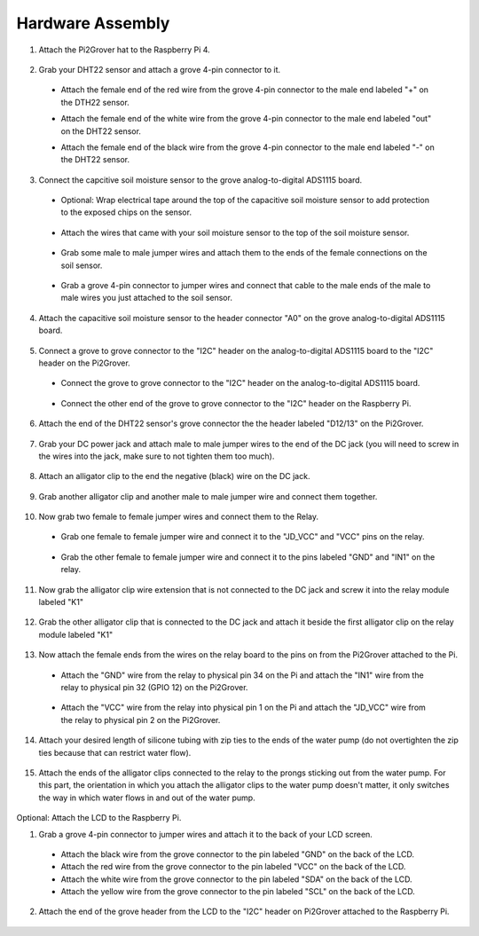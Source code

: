 .. _hardware:

=================
Hardware Assembly
=================

1. Attach the Pi2Grover hat to the Raspberry Pi 4.

  .. figure:: ../images/assembly/File_000.jpeg
    :width: 400
    :alt: Raspberry Pi and Pi2Grover.

  .. figure:: ../images/assembly/File_001.jpeg
    :width: 400
    :alt: Pi2Grover attached to the Raspberry Pi.

2. Grab your DHT22 sensor and attach a grove 4-pin connector to it.

  - Attach the female end of the red wire from the grove 4-pin connector to the male end labeled "+" on the DTH22 sensor.
  - Attach the female end of the white wire from the grove 4-pin connector to the male end labeled "out" on the DHT22 sensor.
  - Attach the female end of the black wire from the grove 4-pin connector to the male end labeled "-" on the DHT22 sensor.

    .. figure:: ../images/assembly/File_006.jpeg
      :width: 400
      :alt: Pi2Grover attached to the Raspberry Pi.

    .. figure:: ../images/assembly/File_009.jpeg
      :width: 400
      :alt: Pi2Grover attached to the Raspberry Pi.

    .. figure:: ../images/assembly/File_004.jpeg
      :width: 400
      :alt: Pi2Grover attached to the Raspberry Pi.

3. Connect the capcitive soil moisture sensor to the grove analog-to-digital ADS1115 board.

  - Optional: Wrap electrical tape around the top of the capacitive soil moisture sensor to add protection to the exposed chips on the sensor.

    .. figure:: ../images/assembly/File_012.jpeg
      :width: 400
      :alt: Pi2Grover attached to the Raspberry Pi.

  - Attach the wires that came with your soil moisture sensor to the top of the soil moisture sensor.

    .. figure:: ../images/assembly/File_016.jpeg
      :width: 400
      :alt: Pi2Grover attached to the Raspberry Pi.

  - Grab some male to male jumper wires and attach them to the ends of the female connections on the soil sensor.

    .. figure:: ../images/assembly/File_018.jpeg
      :width: 400
      :alt: Pi2Grover attached to the Raspberry Pi.

    .. figure:: ../images/assembly/File_019.jpeg
      :width: 400
      :alt: Pi2Grover attached to the Raspberry Pi.

  - Grab a grove 4-pin connector to jumper wires and connect that cable to the male ends of the male to male wires you just attached to the soil sensor.

    .. figure:: ../images/assembly/File_020.jpeg
      :width: 400
      :alt: Pi2Grover attached to the Raspberry Pi.

    .. figure:: ../images/assembly/File_021.jpeg
      :width: 400
      :alt: Pi2Grover attached to the Raspberry Pi.

4. Attach the capacitive soil moisture sensor to the header connector "A0" on the grove analog-to-digital ADS1115 board.

  .. figure:: ../images/assembly/File_023.jpeg
    :width: 400
    :alt: Pi2Grover attached to the Raspberry Pi.

  .. figure:: ../images/assembly/File_027.jpeg
    :width: 400
    :alt: Pi2Grover attached to the Raspberry Pi.

5. Connect a grove to grove connector to the "I2C" header on the analog-to-digital ADS1115 board to the "I2C" header on the Pi2Grover.

  - Connect the grove to grove connector to the "I2C" header on the analog-to-digital ADS1115 board.

    .. figure:: ../images/assembly/File_028.jpeg
      :width: 400
      :alt: Pi2Grover attached to the Raspberry Pi.

  - Connect the other end of the grove to grove connector to the "I2C" header on the Raspberry Pi.

    .. figure:: ../images/assembly/File_032.jpeg
      :width: 400
      :alt: Pi2Grover attached to the Raspberry Pi.

    .. figure:: ../images/assembly/File_033.jpeg
      :width: 400
      :alt: Pi2Grover attached to the Raspberry Pi.

6. Attach the end of the DHT22 sensor's grove connector the the header labeled "D12/13" on the Pi2Grover.

  .. figure:: ../images/assembly/File_035.jpeg
    :width: 400
    :alt: Pi2Grover attached to the Raspberry Pi.

  .. figure:: ../images/assembly/File_039.jpeg
    :width: 400
    :alt: Pi2Grover attached to the Raspberry Pi.

7. Grab your DC power jack and attach male to male jumper wires to the end of the DC jack (you will need to screw in the wires into the jack, make sure to not tighten them too much).

  .. figure:: ../images/assembly/File_041.jpeg
    :width: 400
    :alt: Pi2Grover attached to the Raspberry Pi.

  .. figure:: ../images/assembly/File_043.jpeg
    :width: 400
    :alt: Pi2Grover attached to the Raspberry Pi.

  .. figure:: ../images/assembly/File_044.jpeg
    :width: 400
    :alt: Pi2Grover attached to the Raspberry Pi.

8. Attach an alligator clip to the end the negative (black) wire on the DC jack.

  .. figure:: ../images/assembly/File_046.jpeg
    :width: 400
    :alt: Pi2Grover attached to the Raspberry Pi.

9. Grab another alligator clip and another male to male jumper wire and connect them together.

  .. figure:: ../images/assembly/File_047.jpeg
    :width: 400
    :alt: Pi2Grover attached to the Raspberry Pi.

10. Now grab two female to female jumper wires and connect them to the Relay.

    .. figure:: ../images/assembly/File_049.jpeg
      :width: 400
      :alt: Pi2Grover attached to the Raspberry Pi.

  - Grab one female to female jumper wire and connect it to the "JD_VCC" and "VCC" pins on the relay.

    .. figure:: ../images/assembly/File_051.jpeg
      :width: 400
      :alt: Pi2Grover attached to the Raspberry Pi.

    .. figure:: ../images/assembly/File_053.jpeg
      :width: 400
      :alt: Pi2Grover attached to the Raspberry Pi.

  - Grab the other female to female jumper wire and connect it to the pins labeled "GND" and "IN1" on the relay.

    .. figure:: ../images/assembly/File_054.jpeg
      :width: 400
      :alt: Pi2Grover attached to the Raspberry Pi.

    .. figure:: ../images/assembly/File_056.jpeg
      :width: 400
      :alt: Pi2Grover attached to the Raspberry Pi.

11. Now grab the alligator clip wire extension that is not connected to the DC jack and screw it into the relay module labeled "K1"

    .. figure:: ../images/assembly/File_057.jpeg
      :width: 400
      :alt: Pi2Grover attached to the Raspberry Pi.

    .. figure:: ../images/assembly/File_058.jpeg
      :width: 400
      :alt: Pi2Grover attached to the Raspberry Pi.

    .. figure:: ../images/assembly/File_059.jpeg
      :width: 400
      :alt: Pi2Grover attached to the Raspberry Pi.

    .. figure:: ../images/assembly/File_060.jpeg
      :width: 400
      :alt: Pi2Grover attached to the Raspberry Pi.

12. Grab the other alligator clip that is connected to the DC jack and attach it beside the first alligator clip on the relay module labeled "K1"

    .. figure:: ../images/assembly/File_061.jpeg
      :width: 400
      :alt: Pi2Grover attached to the Raspberry Pi.

    .. figure:: ../images/assembly/File_064.jpeg
      :width: 400
      :alt: Pi2Grover attached to the Raspberry Pi.

    .. figure:: ../images/assembly/File_065.jpeg
      :width: 400
      :alt: Pi2Grover attached to the Raspberry Pi.

    .. figure:: ../images/assembly/File_066.jpeg
      :width: 400
      :alt: Pi2Grover attached to the Raspberry Pi.

13. Now attach the female ends from the wires on the relay board to the pins on from the Pi2Grover attached to the Pi.

  - Attach the "GND" wire from the relay to physical pin 34 on the Pi and attach the "IN1" wire from the relay to physical pin 32 (GPIO 12) on the Pi2Grover.

    .. figure:: ../images/assembly/File_068.jpeg
      :width: 400
      :alt: Pi2Grover attached to the Raspberry Pi.

    .. figure:: ../images/assembly/File_071.jpeg
      :width: 400
      :alt: Pi2Grover attached to the Raspberry Pi.

    .. figure:: ../images/assembly/File_069.jpeg
      :width: 400
      :alt: Pi2Grover attached to the Raspberry Pi.

    .. figure:: ../images/assembly/File_070.jpeg
      :width: 400
      :alt: Pi2Grover attached to the Raspberry Pi.

  - Attach the "VCC" wire from the relay into physical pin 1 on the Pi and attach the "JD_VCC" wire from the relay to physical pin 2 on the Pi2Grover.

    .. figure:: ../images/assembly/File_072.jpeg
      :width: 400
      :alt: Pi2Grover attached to the Raspberry Pi.

    .. figure:: ../images/assembly/File_074.jpeg
      :width: 400
      :alt: Pi2Grover attached to the Raspberry Pi.

    .. figure:: ../images/assembly/File_073.jpeg
      :width: 400
      :alt: Pi2Grover attached to the Raspberry Pi.

    .. figure:: ../images/assembly/File_075.jpeg
      :width: 400
      :alt: Pi2Grover attached to the Raspberry Pi.

    .. figure:: ../images/assembly/File_076.jpeg
      :width: 400
      :alt: Pi2Grover attached to the Raspberry Pi.

14. Attach your desired length of silicone tubing with zip ties to the ends of the water pump (do not overtighten the zip ties because that can restrict water flow).

    .. figure:: ../images/assembly/File_077.jpeg
      :width: 400
      :alt: Pi2Grover attached to the Raspberry Pi.

    .. figure:: ../images/assembly/File_079.jpeg
      :width: 400
      :alt: Pi2Grover attached to the Raspberry Pi.

15. Attach the ends of the alligator clips connected to the relay to the prongs sticking out from the water pump. For this part, the orientation in which you attach the
    alligator clips to the water pump doesn't matter, it only switches the way in which water flows in and out of the water pump.

    .. figure:: ../images/assembly/File_084.jpeg
      :width: 400
      :alt: Pi2Grover attached to the Raspberry Pi.

    .. figure:: ../images/assembly/File_083.jpeg
      :width: 400
      :alt: Pi2Grover attached to the Raspberry Pi.

Optional: Attach the LCD to the Raspberry Pi.

1. Grab a grove 4-pin connector to jumper wires and attach it to the back of your LCD screen.

  - Attach the black wire from the grove connector to the pin labeled "GND" on the back of the LCD.
  - Attach the red wire from the grove connector to the pin labeled "VCC" on the back of the LCD.
  - Attach the white wire from the grove connector to the pin labeled "SDA" on the back of the LCD.
  - Attach the yellow wire from the grove connector to the pin labeled "SCL" on the back of the LCD.

  .. figure:: ../images/assembly/File_087.jpeg
    :width: 400
    :alt: Pi2Grover attached to the Raspberry Pi.

  .. figure:: ../images/assembly/File_090.jpeg
    :width: 400
    :alt: Pi2Grover attached to the Raspberry Pi.

  .. figure:: ../images/assembly/File_091.jpeg
    :width: 400
    :alt: Pi2Grover attached to the Raspberry Pi.

2. Attach the end of the grove header from the LCD to the "I2C" header on Pi2Grover attached to the Raspberry Pi.

  .. figure:: ../images/assembly/File_092.jpeg
    :width: 400
    :alt: Pi2Grover attached to the Raspberry Pi.

  .. figure:: ../images/assembly/File_093.jpeg
    :width: 400
    :alt: Pi2Grover attached to the Raspberry Pi.

  .. figure:: ../images/assembly/File_094.jpeg
    :width: 400
    :alt: Pi2Grover attached to the Raspberry Pi.
